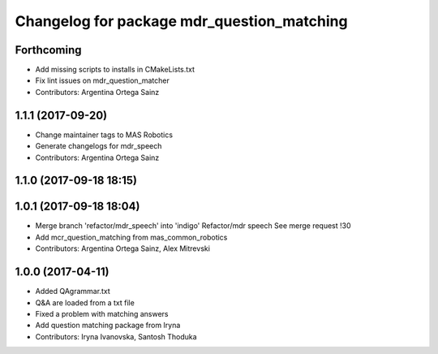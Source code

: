 ^^^^^^^^^^^^^^^^^^^^^^^^^^^^^^^^^^^^^^^^^^^
Changelog for package mdr_question_matching
^^^^^^^^^^^^^^^^^^^^^^^^^^^^^^^^^^^^^^^^^^^

Forthcoming
-----------
* Add missing scripts to installs in CMakeLists.txt
* Fix lint issues on mdr_question_matcher
* Contributors: Argentina Ortega Sainz

1.1.1 (2017-09-20)
------------------
* Change maintainer tags to MAS Robotics
* Generate changelogs for mdr_speech
* Contributors: Argentina Ortega Sainz

1.1.0 (2017-09-18 18:15)
------------------------

1.0.1 (2017-09-18 18:04)
------------------------
* Merge branch 'refactor/mdr_speech' into 'indigo'
  Refactor/mdr speech
  See merge request !30
* Add mcr_question_matching from mas_common_robotics
* Contributors: Argentina Ortega Sainz, Alex Mitrevski

1.0.0 (2017-04-11)
------------------
* Added QAgrammar.txt
* Q&A are loaded from a txt file
* Fixed a problem with matching answers
* Add question matching package from Iryna
* Contributors: Iryna Ivanovska, Santosh Thoduka
